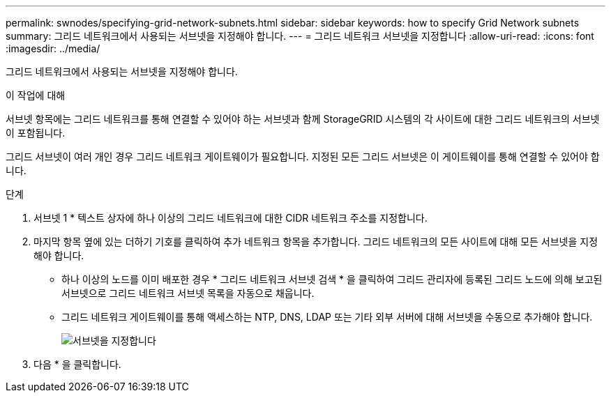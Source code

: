 ---
permalink: swnodes/specifying-grid-network-subnets.html 
sidebar: sidebar 
keywords: how to specify Grid Network subnets 
summary: 그리드 네트워크에서 사용되는 서브넷을 지정해야 합니다. 
---
= 그리드 네트워크 서브넷을 지정합니다
:allow-uri-read: 
:icons: font
:imagesdir: ../media/


[role="lead"]
그리드 네트워크에서 사용되는 서브넷을 지정해야 합니다.

.이 작업에 대해
서브넷 항목에는 그리드 네트워크를 통해 연결할 수 있어야 하는 서브넷과 함께 StorageGRID 시스템의 각 사이트에 대한 그리드 네트워크의 서브넷이 포함됩니다.

그리드 서브넷이 여러 개인 경우 그리드 네트워크 게이트웨이가 필요합니다. 지정된 모든 그리드 서브넷은 이 게이트웨이를 통해 연결할 수 있어야 합니다.

.단계
. 서브넷 1 * 텍스트 상자에 하나 이상의 그리드 네트워크에 대한 CIDR 네트워크 주소를 지정합니다.
. 마지막 항목 옆에 있는 더하기 기호를 클릭하여 추가 네트워크 항목을 추가합니다. 그리드 네트워크의 모든 사이트에 대해 모든 서브넷을 지정해야 합니다.
+
** 하나 이상의 노드를 이미 배포한 경우 * 그리드 네트워크 서브넷 검색 * 을 클릭하여 그리드 관리자에 등록된 그리드 노드에 의해 보고된 서브넷으로 그리드 네트워크 서브넷 목록을 자동으로 채웁니다.
** 그리드 네트워크 게이트웨이를 통해 액세스하는 NTP, DNS, LDAP 또는 기타 외부 서버에 대해 서브넷을 수동으로 추가해야 합니다.
+
image::../media/4_gmi_installer_grid_network_page.gif[서브넷을 지정합니다]



. 다음 * 을 클릭합니다.

